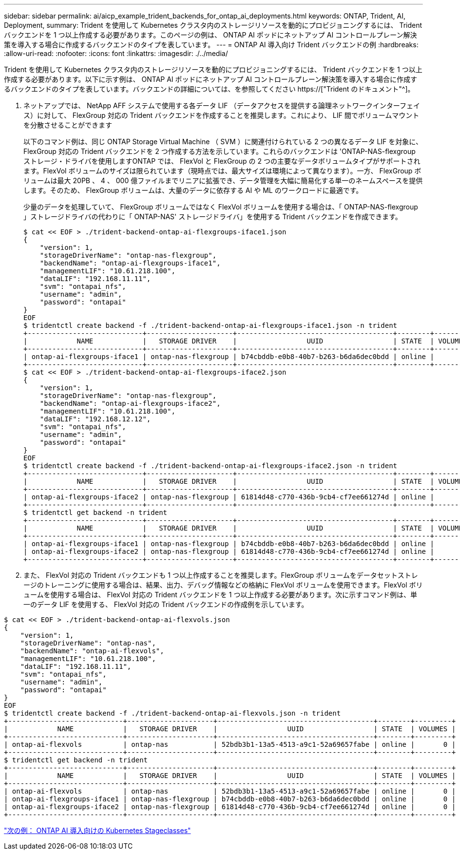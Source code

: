---
sidebar: sidebar 
permalink: ai/aicp_example_trident_backends_for_ontap_ai_deployments.html 
keywords: ONTAP, Trident, AI, Deployment, 
summary: Trident を使用して Kubernetes クラスタ内のストレージリソースを動的にプロビジョニングするには、 Trident バックエンドを 1 つ以上作成する必要があります。このページの例は、 ONTAP AI ポッドにネットアップ AI コントロールプレーン解決策を導入する場合に作成するバックエンドのタイプを表しています。 
---
= ONTAP AI 導入向け Trident バックエンドの例
:hardbreaks:
:allow-uri-read: 
:nofooter: 
:icons: font
:linkattrs: 
:imagesdir: ./../media/


[role="lead"]
Trident を使用して Kubernetes クラスタ内のストレージリソースを動的にプロビジョニングするには、 Trident バックエンドを 1 つ以上作成する必要があります。以下に示す例は、 ONTAP AI ポッドにネットアップ AI コントロールプレーン解決策を導入する場合に作成するバックエンドのタイプを表しています。バックエンドの詳細については、を参照してください https://["Trident のドキュメント"^]。

. ネットアップでは、 NetApp AFF システムで使用する各データ LIF （データアクセスを提供する論理ネットワークインターフェイス）に対して、 FlexGroup 対応の Trident バックエンドを作成することを推奨します。これにより、 LIF 間でボリュームマウントを分散させることができます
+
以下のコマンド例は、同じ ONTAP Storage Virtual Machine （ SVM ）に関連付けられている 2 つの異なるデータ LIF を対象に、 FlexGroup 対応の Trident バックエンドを 2 つ作成する方法を示しています。これらのバックエンドは 'ONTAP-NAS-flexgroup ストレージ・ドライバを使用しますONTAP では、 FlexVol と FlexGroup の 2 つの主要なデータボリュームタイプがサポートされます。FlexVol ボリュームのサイズは限られています（現時点では、最大サイズは環境によって異なります）。一方、 FlexGroup ボリュームは最大 20PB 、 4 、 000 億ファイルまでリニアに拡張でき、データ管理を大幅に簡易化する単一のネームスペースを提供します。そのため、 FlexGroup ボリュームは、大量のデータに依存する AI や ML のワークロードに最適です。

+
少量のデータを処理していて、 FlexGroup ボリュームではなく FlexVol ボリュームを使用する場合は、「 ONTAP-NAS-flexgroup 」ストレージドライバの代わりに「 ONTAP-NAS' ストレージドライバ」を使用する Trident バックエンドを作成できます。

+
....
$ cat << EOF > ./trident-backend-ontap-ai-flexgroups-iface1.json
{
    "version": 1,
    "storageDriverName": "ontap-nas-flexgroup",
    "backendName": "ontap-ai-flexgroups-iface1",
    "managementLIF": "10.61.218.100",
    "dataLIF": "192.168.11.11",
    "svm": "ontapai_nfs",
    "username": "admin",
    "password": "ontapai"
}
EOF
$ tridentctl create backend -f ./trident-backend-ontap-ai-flexgroups-iface1.json -n trident
+----------------------------+---------------------+--------------------------------------+--------+---------+
|            NAME            |   STORAGE DRIVER    |                 UUID                 | STATE  | VOLUMES |
+----------------------------+---------------------+--------------------------------------+--------+---------+
| ontap-ai-flexgroups-iface1 | ontap-nas-flexgroup | b74cbddb-e0b8-40b7-b263-b6da6dec0bdd | online |       0 |
+----------------------------+---------------------+--------------------------------------+--------+---------+
$ cat << EOF > ./trident-backend-ontap-ai-flexgroups-iface2.json
{
    "version": 1,
    "storageDriverName": "ontap-nas-flexgroup",
    "backendName": "ontap-ai-flexgroups-iface2",
    "managementLIF": "10.61.218.100",
    "dataLIF": "192.168.12.12",
    "svm": "ontapai_nfs",
    "username": "admin",
    "password": "ontapai"
}
EOF
$ tridentctl create backend -f ./trident-backend-ontap-ai-flexgroups-iface2.json -n trident
+----------------------------+---------------------+--------------------------------------+--------+---------+
|            NAME            |   STORAGE DRIVER    |                 UUID                 | STATE  | VOLUMES |
+----------------------------+---------------------+--------------------------------------+--------+---------+
| ontap-ai-flexgroups-iface2 | ontap-nas-flexgroup | 61814d48-c770-436b-9cb4-cf7ee661274d | online |       0 |
+----------------------------+---------------------+--------------------------------------+--------+---------+
$ tridentctl get backend -n trident
+----------------------------+---------------------+--------------------------------------+--------+---------+
|            NAME            |   STORAGE DRIVER    |                 UUID                 | STATE  | VOLUMES |
+----------------------------+---------------------+--------------------------------------+--------+---------+
| ontap-ai-flexgroups-iface1 | ontap-nas-flexgroup | b74cbddb-e0b8-40b7-b263-b6da6dec0bdd | online |       0 |
| ontap-ai-flexgroups-iface2 | ontap-nas-flexgroup | 61814d48-c770-436b-9cb4-cf7ee661274d | online |       0 |
+----------------------------+---------------------+--------------------------------------+--------+---------+
....
. また、 FlexVol 対応の Trident バックエンドも 1 つ以上作成することを推奨します。FlexGroup ボリュームをデータセットストレージのトレーニングに使用する場合は、結果、出力、デバッグ情報などの格納に FlexVol ボリュームを使用できます。FlexVol ボリュームを使用する場合は、 FlexVol 対応の Trident バックエンドを 1 つ以上作成する必要があります。次に示すコマンド例は、単一のデータ LIF を使用する、 FlexVol 対応の Trident バックエンドの作成例を示しています。


....
$ cat << EOF > ./trident-backend-ontap-ai-flexvols.json
{
    "version": 1,
    "storageDriverName": "ontap-nas",
    "backendName": "ontap-ai-flexvols",
    "managementLIF": "10.61.218.100",
    "dataLIF": "192.168.11.11",
    "svm": "ontapai_nfs",
    "username": "admin",
    "password": "ontapai"
}
EOF
$ tridentctl create backend -f ./trident-backend-ontap-ai-flexvols.json -n trident
+----------------------------+---------------------+--------------------------------------+--------+---------+
|            NAME            |   STORAGE DRIVER    |                 UUID                 | STATE  | VOLUMES |
+----------------------------+---------------------+--------------------------------------+--------+---------+
| ontap-ai-flexvols          | ontap-nas           | 52bdb3b1-13a5-4513-a9c1-52a69657fabe | online |       0 |
+----------------------------+---------------------+--------------------------------------+--------+---------+
$ tridentctl get backend -n trident
+----------------------------+---------------------+--------------------------------------+--------+---------+
|            NAME            |   STORAGE DRIVER    |                 UUID                 | STATE  | VOLUMES |
+----------------------------+---------------------+--------------------------------------+--------+---------+
| ontap-ai-flexvols          | ontap-nas           | 52bdb3b1-13a5-4513-a9c1-52a69657fabe | online |       0 |
| ontap-ai-flexgroups-iface1 | ontap-nas-flexgroup | b74cbddb-e0b8-40b7-b263-b6da6dec0bdd | online |       0 |
| ontap-ai-flexgroups-iface2 | ontap-nas-flexgroup | 61814d48-c770-436b-9cb4-cf7ee661274d | online |       0 |
+----------------------------+---------------------+--------------------------------------+--------+---------+
....
link:aicp_example_kubernetes_storageclasses_for_ontap_ai_deployments.html["次の例： ONTAP AI 導入向けの Kubernetes Stageclasses"]
